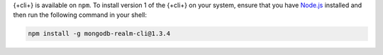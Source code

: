 {+cli+} is available on ``npm``. To install version 1 of the {+cli+} on your 
system, ensure that you have `Node.js <https://nodejs.org/en/download/>`_ 
installed and then run the following command in your shell:

.. code-block:: shell

   npm install -g mongodb-realm-cli@1.3.4

